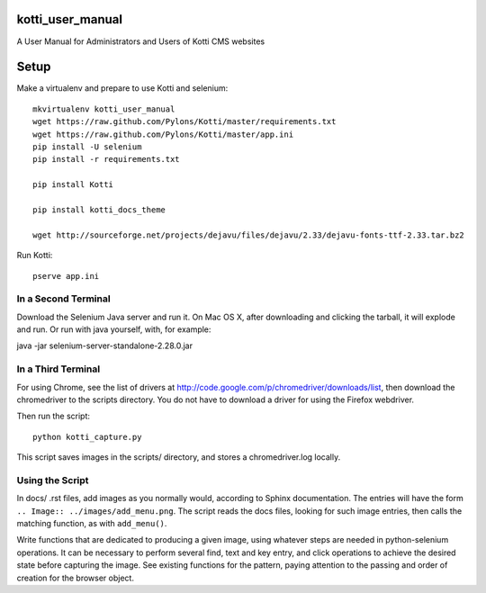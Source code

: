 kotti_user_manual
=================

A User Manual for Administrators and Users of Kotti CMS websites

Setup
=====

Make a virtualenv and prepare to use Kotti and selenium::
 
  mkvirtualenv kotti_user_manual
  wget https://raw.github.com/Pylons/Kotti/master/requirements.txt
  wget https://raw.github.com/Pylons/Kotti/master/app.ini
  pip install -U selenium
  pip install -r requirements.txt

  pip install Kotti

  pip install kotti_docs_theme

  wget http://sourceforge.net/projects/dejavu/files/dejavu/2.33/dejavu-fonts-ttf-2.33.tar.bz2

Run Kotti::

  pserve app.ini

In a Second Terminal
--------------------

Download the Selenium Java server and run it. On Mac OS X, after downloading
and clicking the tarball, it will explode and run. Or run with java yourself,
with, for example:

java -jar selenium-server-standalone-2.28.0.jar

In a Third Terminal
-------------------

For using Chrome, see the list of drivers at
http://code.google.com/p/chromedriver/downloads/list, then download the
chromedriver to the scripts directory. You do not have to download a
driver for using the Firefox webdriver.

Then run the script::

  python kotti_capture.py

This script saves images in the scripts/ directory, and stores a
chromedriver.log locally.

Using the Script
----------------

In docs/ .rst files, add images as you normally would, according to Sphinx
documentation. The entries will have the form ``.. Image::
../images/add_menu.png``. The script reads the docs files, looking for such
image entries, then calls the matching function, as with ``add_menu()``. 

Write functions that are dedicated to producing a given image, using whatever
steps are needed in python-selenium operations. It can be necessary to perform
several find, text and key entry, and click operations to achieve the desired
state before capturing the image. See existing functions for the pattern,
paying attention to the passing and order of creation for the browser object.
